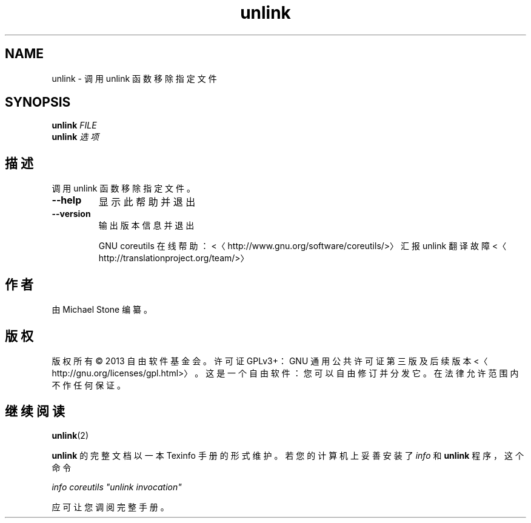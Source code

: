 .\" -*- coding: UTF-8 -*-
.if \n(.g .ds T< \\FC
.if \n(.g .ds T> \\F[\n[.fam]]
.de URL
\\$2 \(la\\$1\(ra\\$3
..
.if \n(.g .mso www.tmac
.TH unlink 1 "3 August 2014" "2014 年 7 月" "GNU coreutils 8.22"
.SH NAME
unlink \- 调用 unlink 函数移除指定文件
.SH SYNOPSIS
'nh
.fi
.ad l
\fBunlink\fR \kx
.if (\nx>(\n(.l/2)) .nr x (\n(.l/5)
'in \n(.iu+\nxu
\fIFILE\fR 
'in \n(.iu-\nxu
.ad b
'hy
'nh
.fi
.ad l
\fBunlink\fR \kx
.if (\nx>(\n(.l/2)) .nr x (\n(.l/5)
'in \n(.iu+\nxu
\fI选项\fR 
'in \n(.iu-\nxu
.ad b
'hy
.SH 描述
调用 unlink 函数移除指定文件。
.TP 
\*(T<\fB\-\-help\fR\*(T>
显示此帮助并退出
.TP 
\*(T<\fB\-\-version\fR\*(T>
输出版本信息并退出

GNU coreutils 在线帮助：<〈http://www.gnu.org/software/coreutils/>〉 汇报 unlink 翻译故障 <〈http://translationproject.org/team/>〉
.SH 作者
由 Michael Stone 编纂。
.SH 版权
版权所有 © 2013 自由软件基金会。许可证 GPLv3+：GNU 通用公共许可证 第三版及后续版本 <〈http://gnu.org/licenses/gpl.html>〉。这是一个自由软件：您可以自由修订并分发它。在法律允许范围内不作任何保证。
.SH 继续阅读
\fBunlink\fR(2)
.PP
\fBunlink\fR 的完整文档以一本 Texinfo 手册的形式维护。若您的计算机上妥善安装了 \fIinfo\fR 和 \fBunlink\fR 程序，这个命令
.PP
\fIinfo coreutils "unlink invocation"\fR
.PP
应可让您调阅完整手册。
